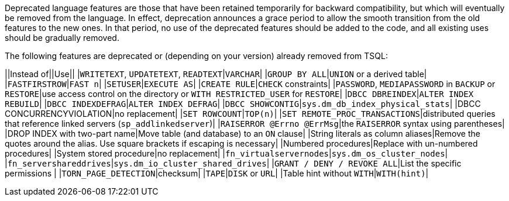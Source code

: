 Deprecated language features are those that have been retained temporarily for backward compatibility, but which will eventually be removed from the language. In effect, deprecation announces a grace period to allow the smooth transition from the old features to the new ones. In that period, no use of the deprecated features should be added to the code, and all existing uses should be gradually removed.

The following features are deprecated or (depending on your version) already removed from TSQL:

||Instead of||Use||
|``++WRITETEXT++``, ``++UPDATETEXT++``, ``++READTEXT++``|``++VARCHAR++``|
|``++GROUP BY ALL++``|``++UNION++`` or a derived table|
|``++FASTFIRSTROW++``|``++FAST n++``|
|``++SETUSER++``|``++EXECUTE AS++``|
|``++CREATE RULE++``|``++CHECK++`` constraints|
|``++PASSWORD++``, ``++MEDIAPASSWORD++`` in ``++BACKUP++`` or ``++RESTORE++``|use access control on the directory or ``++WITH RESTRICTED_USER++`` for ``++RESTORE++``|
|``++DBCC DBREINDEX++``|``++ALTER INDEX REBUILD++``|
|``++DBCC INDEXDEFRAG++``|``++ALTER INDEX DEFRAG++``|
|``++DBCC SHOWCONTIG++``|``++sys.dm_db_index_physical_stats++``|
|DBCC CONCURRENCYVIOLATION|no replacement|
|``++SET ROWCOUNT++``|``++TOP(n)++``|
|``++SET REMOTE_PROC_TRANSACTIONS++``|distributed queries that reference linked servers (``++sp_addlinkedserver++``)|
|``++RAISERROR @Errno @ErrMsg++``|the ``++RAISERROR++`` syntax using parentheses|
|DROP INDEX with two-part name|Move table (and database) to an ``++ON++`` clause|
|String literals as column aliases|Remove the quotes around the alias. Use square brackets if escaping is necessary|
|Numbered procedures|Replace with un-numbered procedures|
|System stored procedure|no replacement|
|``++fn_virtualservernodes++``|``++sys.dm_os_cluster_nodes++``|
|``++fn_servershareddrives++``|``++sys.dm_io_cluster_shared_drives++``|
|``++GRANT / DENY / REVOKE ALL++``|List the specific permissions |
|``++TORN_PAGE_DETECTION++``|checksum|
|``++TAPE++``|``++DISK++`` or ``++URL++``|
|Table hint without ``++WITH++``|``++WITH(hint)++``|


